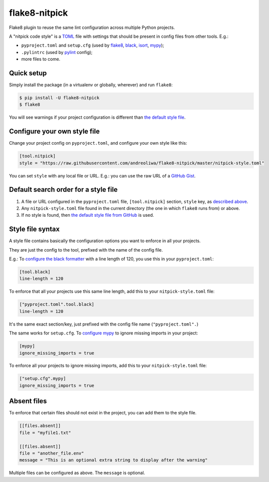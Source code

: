 ==============
flake8-nitpick
==============

.. image:: https://img.shields.io/pypi/v/flake8-nitpick.svg
        :target: https://pypi.python.org/pypi/flake8-nitpick

.. image:: https://travis-ci.com/andreoliwa/flake8-nitpick.svg?branch=master
    :target: https://travis-ci.com/andreoliwa/flake8-nitpick

.. image:: https://coveralls.io/repos/github/andreoliwa/flake8-nitpick/badge.svg
    :target: https://coveralls.io/github/andreoliwa/flake8-nitpick

.. image:: https://pyup.io/repos/github/andreoliwa/flake8-nitpick/shield.svg
     :target: https://pyup.io/repos/github/andreoliwa/flake8-nitpick/
     :alt: Updates

Flake8 plugin to reuse the same lint configuration across multiple Python projects.

A "nitpick code style" is a `TOML <https://github.com/toml-lang/toml>`_ file with settings that should be present in config files from other tools. E.g.:

- ``pyproject.toml`` and ``setup.cfg`` (used by `flake8 <http://flake8.pycqa.org/>`_, `black <https://black.readthedocs.io/>`_, `isort <https://isort.readthedocs.io/>`_, `mypy <https://mypy.readthedocs.io/>`_);
- ``.pylintrc`` (used by `pylint <https://pylint.readthedocs.io/>`_ config);
- more files to come.

Quick setup
-----------

Simply install the package (in a virtualenv or globally, wherever) and run ``flake8``:

.. code-block:: console

    $ pip install -U flake8-nitpick
    $ flake8

You will see warnings if your project configuration is different than `the default style file <https://raw.githubusercontent.com/andreoliwa/flake8-nitpick/master/nitpick-style.toml>`_.

Configure your own style file
-----------------------------

Change your project config on ``pyproject.toml``, and configure your own style like this:

.. code-block:: ini

    [tool.nitpick]
    style = "https://raw.githubusercontent.com/andreoliwa/flake8-nitpick/master/nitpick-style.toml"

You can set ``style`` with any local file or URL. E.g.: you can use the raw URL of a `GitHub Gist <https://gist.github.com>`_.

Default search order for a style file
-------------------------------------

1. A file or URL configured in the ``pyproject.toml`` file, ``[tool.nitpick]`` section, ``style`` key, as `described above <Configure your own style file>`_.

2. Any ``nitpick-style.toml`` file found in the current directory (the one in which ``flake8`` runs from) or above.

3. If no style is found, then `the default style file from GitHub <https://raw.githubusercontent.com/andreoliwa/flake8-nitpick/master/nitpick-style.toml>`_ is used.

Style file syntax
-----------------

A style file contains basically the configuration options you want to enforce in all your projects.

They are just the config to the tool, prefixed with the name of the config file.

E.g.: To `configure the black formatter <https://github.com/ambv/black#configuration-format>`_ with a line length of 120, you use this in your ``pyproject.toml``:

.. code-block:: ini

    [tool.black]
    line-length = 120

To enforce that all your projects use this same line length, add this to your ``nitpick-style.toml`` file:

.. code-block:: ini

    ["pyproject.toml".tool.black]
    line-length = 120

It's the same exact section/key, just prefixed with the config file name (``"pyproject.toml".``)

The same works for ``setup.cfg``.
To `configure mypy <https://mypy.readthedocs.io/en/latest/config_file.html#config-file-format>`_ to ignore missing imports in your project:

.. code-block:: ini

    [mypy]
    ignore_missing_imports = true

To enforce all your projects to ignore missing imports, add this to your ``nitpick-style.toml`` file:

.. code-block:: ini

    ["setup.cfg".mypy]
    ignore_missing_imports = true

Absent files
------------

To enforce that certain files should not exist in the project, you can add them to the style file.

.. code-block:: ini

    [[files.absent]]
    file = "myfile1.txt"

    [[files.absent]]
    file = "another_file.env"
    message = "This is an optional extra string to display after the warning"

Multiple files can be configured as above.
The ``message`` is optional.
